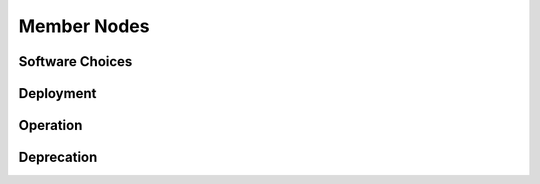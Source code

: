 Member Nodes
============


Software Choices
----------------


Deployment
----------


Operation
---------


Deprecation
-----------

